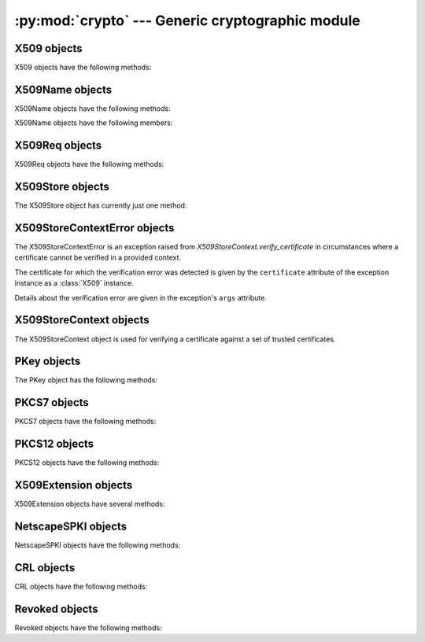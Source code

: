 .. _openssl-crypto:

:py:mod:`crypto` --- Generic cryptographic module
=================================================

.. py:module:: OpenSSL.crypto
   :synopsis: Generic cryptographic module


.. py:data:: X509Type

    See :py:class:`X509`.


.. py:class:: X509()

    A class representing X.509 certificates.


.. py:data:: X509NameType

    See :py:class:`X509Name`.


.. py:class:: X509Name(x509name)

    A class representing X.509 Distinguished Names.

    This constructor creates a copy of *x509name* which should be an
    instance of :py:class:`X509Name`.


.. py:data:: X509ReqType

    See :py:class:`X509Req`.


.. py:class:: X509Req()

    A class representing X.509 certificate requests.


.. py:data:: X509StoreType

    See :py:class:`X509Store`


.. py:data X509Store

    A class representing the X.509 store.


.. py:data:: X509StoreContext

    A class representing the X.509 store context.


.. py:data:: PKeyType

    See :py:class:`PKey`.


.. py:class:: PKey()

    A class representing DSA or RSA keys.


.. py:data:: PKCS7Type

    A Python type object representing the PKCS7 object type.


.. py:data:: PKCS12Type

    A Python type object representing the PKCS12 object type.


.. py:data:: X509ExtensionType

    See :py:class:`X509Extension`.


.. py:class:: X509Extension(typename, critical, value[, subject][, issuer])

    A class representing an X.509 v3 certificate extensions.  See
    http://openssl.org/docs/apps/x509v3_config.html#STANDARD_EXTENSIONS for
    *typename* strings and their options.  Optional parameters *subject* and
    *issuer* must be X509 objects.


.. py:data:: NetscapeSPKIType

    See :py:class:`NetscapeSPKI`.


.. py:class:: NetscapeSPKI([enc])

    A class representing Netscape SPKI objects.

    If the *enc* argument is present, it should be a base64-encoded string
    representing a NetscapeSPKI object, as returned by the :py:meth:`b64_encode`
    method.


.. py:class:: CRL()

    A class representing Certifcate Revocation List objects.


.. py:class:: Revoked()

    A class representing Revocation objects of CRL.


.. py:data:: FILETYPE_PEM
             FILETYPE_ASN1

    File type constants.


.. py:data:: TYPE_RSA
             TYPE_DSA

    Key type constants.


.. py:exception:: Error

    Generic exception used in the :py:mod:`.crypto` module.


.. py:function:: get_elliptic_curves

    Return a set of objects representing the elliptic curves supported in the
    OpenSSL build in use.

    The curve objects have a :py:class:`unicode` ``name`` attribute by which
    they identify themselves.

    The curve objects are useful as values for the argument accepted by
    :py:meth:`Context.set_tmp_ecdh` to specify which elliptical curve should be
    used for ECDHE key exchange.


.. py:function:: get_elliptic_curve

    Return a single curve object selected by name.

    See :py:func:`get_elliptic_curves` for information about curve objects.

    If the named curve is not supported then :py:class:`ValueError` is raised.


.. py:function:: dump_certificate(type, cert)

    Dump the certificate *cert* into a buffer string encoded with the type
    *type*.


.. py:function:: dump_certificate_request(type, req)

    Dump the certificate request *req* into a buffer string encoded with the
    type *type*.


.. py:function:: dump_privatekey(type, pkey[, cipher, passphrase])

    Dump the private key *pkey* into a buffer string encoded with the type
    *type*, optionally (if *type* is :py:const:`FILETYPE_PEM`) encrypting it
    using *cipher* and *passphrase*.

    *passphrase* must be either a string or a callback for providing the
    pass phrase.


.. py:function:: load_certificate(type, buffer)

    Load a certificate (X509) from the string *buffer* encoded with the
    type *type*.


.. py:function:: load_certificate_request(type, buffer)

    Load a certificate request (X509Req) from the string *buffer* encoded with
    the type *type*.


.. py:function:: load_privatekey(type, buffer[, passphrase])

    Load a private key (PKey) from the string *buffer* encoded with the type
    *type* (must be one of :py:const:`FILETYPE_PEM` and
    :py:const:`FILETYPE_ASN1`).

    *passphrase* must be either a string or a callback for providing the pass
    phrase.


.. py:function:: load_crl(type, buffer)

    Load Certificate Revocation List (CRL) data from a string *buffer*.
    *buffer* encoded with the type *type*.  The type *type* must either
    :py:const:`FILETYPE_PEM` or :py:const:`FILETYPE_ASN1`).


.. py:function:: load_pkcs7_data(type, buffer)

    Load pkcs7 data from the string *buffer* encoded with the type *type*.


.. py:function:: load_pkcs12(buffer[, passphrase])

    Load pkcs12 data from the string *buffer*. If the pkcs12 structure is
    encrypted, a *passphrase* must be included.  The MAC is always
    checked and thus required.

    See also the man page for the C function :py:func:`PKCS12_parse`.


.. py:function:: sign(key, data, digest)

    Sign a data string using the given key and message digest.

    *key* is a :py:class:`PKey` instance.  *data* is a ``str`` instance.
    *digest* is a ``str`` naming a supported message digest type, for example
    :py:const:`sha1`.

    .. versionadded:: 0.11


.. py:function:: verify(certificate, signature, data, digest)

    Verify the signature for a data string.

    *certificate* is a :py:class:`X509` instance corresponding to the private
    key which generated the signature.  *signature* is a *str* instance giving
    the signature itself.  *data* is a *str* instance giving the data to which
    the signature applies.  *digest* is a *str* instance naming the message
    digest type of the signature, for example :py:const:`sha1`.

    .. versionadded:: 0.11


.. _openssl-x509:

X509 objects
------------

X509 objects have the following methods:

.. py:method:: X509.get_issuer()

    Return an X509Name object representing the issuer of the certificate.


.. py:method:: X509.get_pubkey()

    Return a :py:class:`PKey` object representing the public key of the certificate.


.. py:method:: X509.get_serial_number()

    Return the certificate serial number.


.. py:method:: X509.get_signature_algorithm()

    Return the signature algorithm used in the certificate.  If the algorithm is
    undefined, raise :py:data:`ValueError`.

    .. versionadded:: 0.13


.. py:method:: X509.get_subject()

    Return an :py:class:`X509Name` object representing the subject of the certificate.


.. py:method:: X509.get_version()

    Return the certificate version.


.. py:method:: X509.get_notBefore()

    Return a string giving the time before which the certificate is not valid.  The
    string is formatted as an ASN1 GENERALIZEDTIME::

        YYYYMMDDhhmmssZ
        YYYYMMDDhhmmss+hhmm
        YYYYMMDDhhmmss-hhmm

    If no value exists for this field, :py:data:`None` is returned.


.. py:method:: X509.get_notAfter()

    Return a string giving the time after which the certificate is not valid.  The
    string is formatted as an ASN1 GENERALIZEDTIME::

        YYYYMMDDhhmmssZ
        YYYYMMDDhhmmss+hhmm
        YYYYMMDDhhmmss-hhmm

    If no value exists for this field, :py:data:`None` is returned.


.. py:method:: X509.set_notBefore(when)

    Change the time before which the certificate is not valid.  *when* is a
    string formatted as an ASN1 GENERALIZEDTIME::

        YYYYMMDDhhmmssZ
        YYYYMMDDhhmmss+hhmm
        YYYYMMDDhhmmss-hhmm


.. py:method:: X509.set_notAfter(when)

    Change the time after which the certificate is not valid.  *when* is a
    string formatted as an ASN1 GENERALIZEDTIME::

        YYYYMMDDhhmmssZ
        YYYYMMDDhhmmss+hhmm
        YYYYMMDDhhmmss-hhmm



.. py:method:: X509.gmtime_adj_notBefore(time)

    Adjust the timestamp (in GMT) when the certificate starts being valid.


.. py:method:: X509.gmtime_adj_notAfter(time)

    Adjust the timestamp (in GMT) when the certificate stops being valid.


.. py:method:: X509.has_expired()

    Checks the certificate's time stamp against current time. Returns true if the
    certificate has expired and false otherwise.


.. py:method:: X509.set_issuer(issuer)

    Set the issuer of the certificate to *issuer*.


.. py:method:: X509.set_pubkey(pkey)

    Set the public key of the certificate to *pkey*.


.. py:method:: X509.set_serial_number(serialno)

    Set the serial number of the certificate to *serialno*.


.. py:method:: X509.set_subject(subject)

    Set the subject of the certificate to *subject*.


.. py:method:: X509.set_version(version)

    Set the certificate version to *version*.


.. py:method:: X509.sign(pkey, digest)

    Sign the certificate, using the key *pkey* and the message digest algorithm
    identified by the string *digest*.


.. py:method:: X509.subject_name_hash()

    Return the hash of the certificate subject.

.. py:method:: X509.digest(digest_name)

    Return a digest of the certificate, using the *digest_name* method.
    *digest_name* must be a string describing a digest algorithm supported
    by OpenSSL (by EVP_get_digestbyname, specifically).  For example,
    :py:const:`"md5"` or :py:const:`"sha1"`.


.. py:method:: X509.add_extensions(extensions)

    Add the extensions in the sequence *extensions* to the certificate.


.. py:method:: X509.get_extension_count()

    Return the number of extensions on this certificate.

    .. versionadded:: 0.12


.. py:method:: X509.get_extension(index)

    Retrieve the extension on this certificate at the given index.

    Extensions on a certificate are kept in order.  The index parameter selects
    which extension will be returned.  The returned object will be an
    :py:class:`X509Extension` instance.

    .. versionadded:: 0.12


.. _openssl-x509name:

X509Name objects
----------------

X509Name objects have the following methods:

.. py:method:: X509Name.hash()

    Return an integer giving the first four bytes of the MD5 digest of the DER
    representation of the name.


.. py:method:: X509Name.der()

    Return a string giving the DER representation of the name.


.. py:method:: X509Name.get_components()

    Return a list of two-tuples of strings giving the components of the name.


X509Name objects have the following members:

.. py:attribute:: X509Name.countryName

    The country of the entity. :py:attr:`C` may be used as an alias for
    :py:attr:`countryName`.


.. py:attribute:: X509Name.stateOrProvinceName

    The state or province of the entity. :py:attr:`ST` may be used as an alias for
    :py:attr:`stateOrProvinceName`.


.. py:attribute:: X509Name.localityName

    The locality of the entity. :py:attr:`L` may be used as an alias for
    :py:attr:`localityName`.


.. py:attribute:: X509Name.organizationName

    The organization name of the entity. :py:attr:`O` may be used as an alias for
    :py:attr:`organizationName`.


.. py:attribute:: X509Name.organizationalUnitName

    The organizational unit of the entity. :py:attr:`OU` may be used as an alias for
    :py:attr:`organizationalUnitName`.


.. py:attribute:: X509Name.commonName

    The common name of the entity. :py:attr:`CN` may be used as an alias for
    :py:attr:`commonName`.


.. py:attribute:: X509Name.emailAddress

    The e-mail address of the entity.


.. _openssl-x509req:

X509Req objects
---------------

X509Req objects have the following methods:

.. py:method:: X509Req.get_pubkey()

    Return a :py:class:`PKey` object representing the public key of the certificate request.


.. py:method:: X509Req.get_subject()

    Return an :py:class:`X509Name` object representing the subject of the certificate.


.. py:method:: X509Req.set_pubkey(pkey)

    Set the public key of the certificate request to *pkey*.


.. py:method:: X509Req.sign(pkey, digest)

    Sign the certificate request, using the key *pkey* and the message digest
    algorithm identified by the string *digest*.


.. py:method:: X509Req.verify(pkey)

    Verify a certificate request using the public key *pkey*.


.. py:method:: X509Req.set_version(version)

    Set the version (RFC 2459, 4.1.2.1) of the certificate request to
    *version*.


.. py:method:: X509Req.get_version()

    Get the version (RFC 2459, 4.1.2.1) of the certificate request.


.. py:method:: X509Req.get_extensions()

    Get extensions to the request.

    .. versionadded:: 0.15


.. _openssl-x509store:

X509Store objects
-----------------

The X509Store object has currently just one method:

.. py:method:: X509Store.add_cert(cert)

    Add the certificate *cert* to the certificate store.


X509StoreContextError objects
-----------------------------

The X509StoreContextError is an exception raised from
`X509StoreContext.verify_certificate` in circumstances where a certificate
cannot be verified in a provided context.

The certificate for which the verification error was detected is given by the
``certificate`` attribute of the exception instance as a :class:`X509`
instance.

Details about the verification error are given in the exception's ``args`` attribute.


X509StoreContext objects
------------------------

The X509StoreContext object is used for verifying a certificate against a set
of trusted certificates.


.. py:method:: X509StoreContext.verify_certificate()

    Verify a certificate in the context of this initialized `X509StoreContext`.
    On error, raises `X509StoreContextError`, otherwise does nothing.

    .. versionadded:: 0.15



.. _openssl-pkey:

PKey objects
------------

The PKey object has the following methods:

.. py:method:: PKey.bits()

    Return the number of bits of the key.


.. py:method:: PKey.generate_key(type, bits)

    Generate a public/private key pair of the type *type* (one of
    :py:const:`TYPE_RSA` and :py:const:`TYPE_DSA`) with the size *bits*.


.. py:method:: PKey.type()

    Return the type of the key.


.. py:method:: PKey.check()

    Check the consistency of this key, returning True if it is consistent and
    raising an exception otherwise.  This is only valid for RSA keys.  See the
    OpenSSL RSA_check_key man page for further limitations.


.. _openssl-pkcs7:

PKCS7 objects
-------------

PKCS7 objects have the following methods:

.. py:method:: PKCS7.type_is_signed()

    FIXME


.. py:method:: PKCS7.type_is_enveloped()

    FIXME


.. py:method:: PKCS7.type_is_signedAndEnveloped()

    FIXME


.. py:method:: PKCS7.type_is_data()

    FIXME


.. py:method:: PKCS7.get_type_name()

    Get the type name of the PKCS7.


.. _openssl-pkcs12:

PKCS12 objects
--------------

PKCS12 objects have the following methods:

.. py:method:: PKCS12.export([passphrase=None][, iter=2048][, maciter=1])

    Returns a PKCS12 object as a string.

    The optional *passphrase* must be a string not a callback.

    See also the man page for the C function :py:func:`PKCS12_create`.


.. py:method:: PKCS12.get_ca_certificates()

    Return CA certificates within the PKCS12 object as a tuple. Returns
    :py:const:`None` if no CA certificates are present.


.. py:method:: PKCS12.get_certificate()

    Return certificate portion of the PKCS12 structure.


.. py:method:: PKCS12.get_friendlyname()

    Return friendlyName portion of the PKCS12 structure.


.. py:method:: PKCS12.get_privatekey()

    Return private key portion of the PKCS12 structure


.. py:method:: PKCS12.set_ca_certificates(cacerts)

    Replace or set the CA certificates within the PKCS12 object with the sequence *cacerts*.

    Set *cacerts* to :py:const:`None` to remove all CA certificates.


.. py:method:: PKCS12.set_certificate(cert)

    Replace or set the certificate portion of the PKCS12 structure.


.. py:method:: PKCS12.set_friendlyname(name)

    Replace or set the friendlyName portion of the PKCS12 structure.


.. py:method:: PKCS12.set_privatekey(pkey)

    Replace or set private key portion of the PKCS12 structure


.. _openssl-509ext:

X509Extension objects
---------------------

X509Extension objects have several methods:

.. py:method:: X509Extension.get_critical()

    Return the critical field of the extension object.


.. py:method:: X509Extension.get_short_name()

    Retrieve the short descriptive name for this extension.

    The result is a byte string like :py:const:`basicConstraints`.

    .. versionadded:: 0.12


.. py:method:: X509Extension.get_data()

    Retrieve the data for this extension.

    The result is the ASN.1 encoded form of the extension data as a byte string.

    .. versionadded:: 0.12


.. _openssl-netscape-spki:

NetscapeSPKI objects
--------------------

NetscapeSPKI objects have the following methods:

.. py:method:: NetscapeSPKI.b64_encode()

    Return a base64-encoded string representation of the object.


.. py:method:: NetscapeSPKI.get_pubkey()

    Return the public key of object.


.. py:method:: NetscapeSPKI.set_pubkey(key)

    Set the public key of the object to *key*.


.. py:method:: NetscapeSPKI.sign(key, digest_name)

    Sign the NetscapeSPKI object using the given *key* and *digest_name*.
    *digest_name* must be a string describing a digest algorithm supported by
    OpenSSL (by EVP_get_digestbyname, specifically).  For example,
    :py:const:`"md5"` or :py:const:`"sha1"`.


.. py:method:: NetscapeSPKI.verify(key)

    Verify the NetscapeSPKI object using the given *key*.


.. _crl:

CRL objects
-----------

CRL objects have the following methods:

.. py:method:: CRL.add_revoked(revoked)

    Add a Revoked object to the CRL, by value not reference.


.. py:method:: CRL.export(cert, key[, type=FILETYPE_PEM][, days=100])

    Use *cert* and *key* to sign the CRL and return the CRL as a string.
    *days* is the number of days before the next CRL is due.


.. py:method:: CRL.get_revoked()

    Return a tuple of Revoked objects, by value not reference.


.. _revoked:

Revoked objects
---------------

Revoked objects have the following methods:

.. py:method:: Revoked.all_reasons()

    Return a list of all supported reasons.


.. py:method:: Revoked.get_reason()

    Return the revocation reason as a str.  Can be
    None, which differs from "Unspecified".


.. py:method:: Revoked.get_rev_date()

    Return the revocation date as a str.
    The string is formatted as an ASN1 GENERALIZEDTIME.


.. py:method:: Revoked.get_serial()

    Return a str containing a hex number of the serial of the revoked certificate.


.. py:method:: Revoked.set_reason(reason)

    Set the revocation reason.  *reason* must be None or a string, but the
    values are limited.  Spaces and case are ignored.  See
    :py:meth:`all_reasons`.


.. py:method:: Revoked.set_rev_date(date)

    Set the revocation date.
    The string is formatted as an ASN1 GENERALIZEDTIME.


.. py:method:: Revoked.set_serial(serial)

    *serial* is a string containing a hex number of the serial of the revoked certificate.
